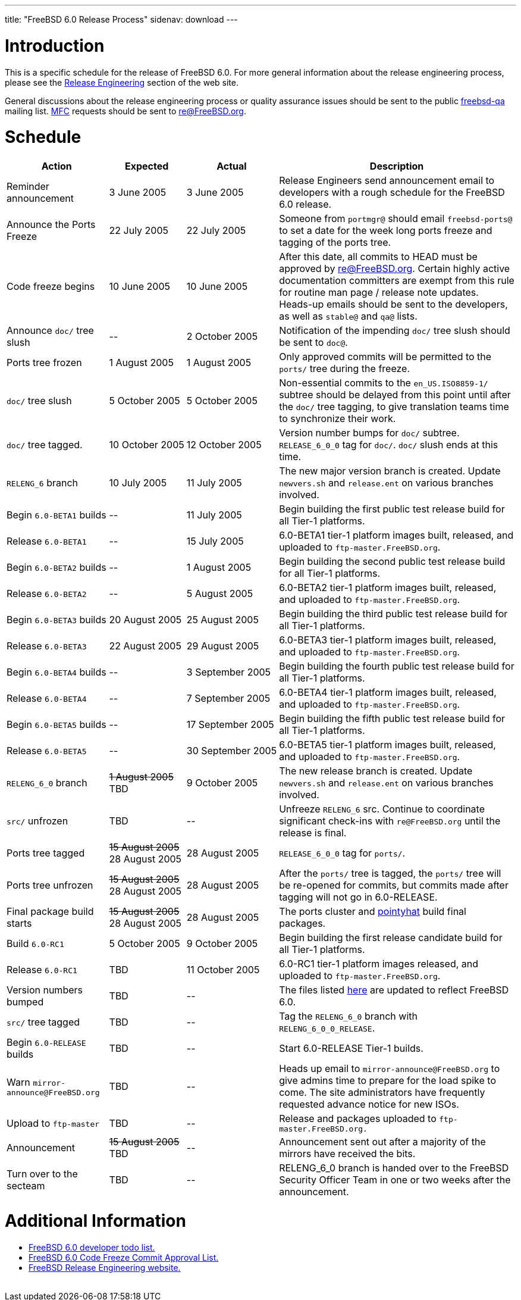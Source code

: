 ---
title: "FreeBSD 6.0 Release Process"
sidenav: download
---

++++


<h1>Introduction</h1>

<p>This is a specific schedule for the release of FreeBSD 6.0.  For
  more general information about the release engineering process,
  please see the <a href="../../../releng/index.html" shape="rect">Release
  Engineering</a> section of the web site.</p>

<p>General discussions about the release engineering process or
  quality assurance issues should be sent to the public <a href="mailto:FreeBSD-qa@FreeBSD.org" shape="rect">freebsd-qa</a> mailing list.
  <a href="../../../doc/en_US.ISO8859-1/books/faq/misc.html#DEFINE-MFC" shape="rect">MFC</a>
  requests should be sent to <a href="mailto:re@FreeBSD.org" shape="rect">re@FreeBSD.org</a>.</p>

<h1>Schedule</h1>

<table class="tblbasic">
  <tr class="heading">
    <th rowspan="1" colspan="1">Action</th>
    <th rowspan="1" colspan="1">Expected</th>
    <th rowspan="1" colspan="1">Actual</th>
    <th rowspan="1" colspan="1">Description</th>
  </tr>

  <tr>
    <td rowspan="1" colspan="1">Reminder announcement</td>
    <td rowspan="1" colspan="1">3&nbsp;June&nbsp;2005</td>
    <td rowspan="1" colspan="1">3&nbsp;June&nbsp;2005</td>
    <td rowspan="1" colspan="1">Release Engineers send announcement email to
      developers with a rough schedule for the FreeBSD
      6.0 release.</td>
  </tr>

  <tr>
    <td rowspan="1" colspan="1">Announce the Ports Freeze</td>
    <td rowspan="1" colspan="1">22&nbsp;July&nbsp;2005</td>
    <td rowspan="1" colspan="1">22&nbsp;July&nbsp;2005</td>
    <td rowspan="1" colspan="1">Someone from <tt>portmgr@</tt> should email
    <tt>freebsd-ports@</tt> to set a date
    for the week long ports freeze and tagging of the ports tree.</td>
  </tr>

  <tr>
    <td rowspan="1" colspan="1">Code freeze begins</td>
    <td rowspan="1" colspan="1">10&nbsp;June&nbsp;2005</td>
    <td rowspan="1" colspan="1">10&nbsp;June&nbsp;2005</td>
    <td rowspan="1" colspan="1">After this date, all commits to HEAD must be approved by <a href="mailto:re@FreeBSD.org" shape="rect">re@FreeBSD.org</a>.  Certain highly
      active documentation committers are exempt from this rule for
      routine man page / release note updates.  Heads-up emails
      should be sent to the developers, as well as <tt>stable@</tt>
      and <tt>qa@</tt> lists.</td>
  </tr>


  <tr>
    <td rowspan="1" colspan="1">Announce <tt>doc/</tt> tree slush</td>
    <td rowspan="1" colspan="1">--</td>
    <td rowspan="1" colspan="1">2&nbsp;October&nbsp;2005</td>
    <td rowspan="1" colspan="1">Notification of the impending <tt>doc/</tt> tree slush should
      be sent to <tt>doc@</tt>.</td>
  </tr>


  <tr>
    <td rowspan="1" colspan="1">Ports tree frozen</td>
    <td rowspan="1" colspan="1">1&nbsp;August&nbsp;2005</td>
    <td rowspan="1" colspan="1">1&nbsp;August&nbsp;2005</td>
    <td rowspan="1" colspan="1">Only approved commits will be permitted to the <tt>ports/</tt>
      tree during the freeze.</td>
  </tr>


  <tr>
    <td rowspan="1" colspan="1"><tt>doc/</tt> tree slush</td>
    <td rowspan="1" colspan="1">5&nbsp;October&nbsp;2005</td>
    <td rowspan="1" colspan="1">5&nbsp;October&nbsp;2005</td>
    <td rowspan="1" colspan="1">Non-essential commits to the <tt>en_US.ISO8859-1/</tt> subtree
      should be delayed from this point until after the <tt>doc/</tt>
      tree tagging, to give translation teams time to synchronize
      their work.</td>
  </tr>


  <tr>
    <td rowspan="1" colspan="1"><tt>doc/</tt> tree tagged.</td>
    <td rowspan="1" colspan="1">10&nbsp;October&nbsp;2005</td>
    <td rowspan="1" colspan="1">12&nbsp;October&nbsp;2005</td>
    <td rowspan="1" colspan="1">Version number bumps for <tt>doc/</tt> subtree.
      <tt>RELEASE_6_0_0</tt> tag for <tt>doc/</tt>.  <tt>doc/</tt>
      slush ends at this time.</td>
  </tr>

  <tr>
    <td rowspan="1" colspan="1"><tt>RELENG_6</tt> branch</td>
    <td rowspan="1" colspan="1">10&nbsp;July&nbsp;2005</td>
    <td rowspan="1" colspan="1">11&nbsp;July&nbsp;2005</td>
    <td rowspan="1" colspan="1">The new major version branch is created. Update <tt>newvers.sh</tt>
      and <tt>release.ent</tt> on various branches involved.</td>
  </tr>

  <tr>
    <td rowspan="1" colspan="1">Begin <tt>6.0-BETA1</tt> builds</td>
    <td rowspan="1" colspan="1">--</td>
    <td rowspan="1" colspan="1">11&nbsp;July&nbsp;2005</td>
    <td rowspan="1" colspan="1">Begin building the first public test release build for all Tier-1
	    platforms.</td>
  </tr>

  <tr>
    <td rowspan="1" colspan="1">Release <tt>6.0-BETA1</tt></td>
    <td rowspan="1" colspan="1">--</td>
    <td rowspan="1" colspan="1">15&nbsp;July&nbsp;2005</td>
    <td rowspan="1" colspan="1">6.0-BETA1 tier-1 platform images built, released, and
      uploaded to <tt>ftp-master.FreeBSD.org</tt>.</td>
  </tr>

  <tr>
    <td rowspan="1" colspan="1">Begin <tt>6.0-BETA2</tt> builds</td>
    <td rowspan="1" colspan="1">--</td>
    <td rowspan="1" colspan="1">1&nbsp;August&nbsp;2005</td>
    <td rowspan="1" colspan="1">Begin building the second public test release build for all Tier-1
	    platforms.</td>
  </tr>

  <tr>
    <td rowspan="1" colspan="1">Release <tt>6.0-BETA2</tt></td>
    <td rowspan="1" colspan="1">--</td>
    <td rowspan="1" colspan="1">5&nbsp;August&nbsp;2005</td>
    <td rowspan="1" colspan="1">6.0-BETA2 tier-1 platform images built, released, and
      uploaded to <tt>ftp-master.FreeBSD.org</tt>.</td>
  </tr>

  <tr>
    <td rowspan="1" colspan="1">Begin <tt>6.0-BETA3</tt> builds</td>
    <td rowspan="1" colspan="1">20&nbsp;August&nbsp;2005</td>
    <td rowspan="1" colspan="1">25&nbsp;August&nbsp;2005</td>
    <td rowspan="1" colspan="1">Begin building the third public test release build for all Tier-1
	    platforms.</td>
  </tr>

  <tr>
    <td rowspan="1" colspan="1">Release <tt>6.0-BETA3</tt></td>
    <td rowspan="1" colspan="1">22&nbsp;August&nbsp;2005</td>
    <td rowspan="1" colspan="1">29&nbsp;August&nbsp;2005</td>
    <td rowspan="1" colspan="1">6.0-BETA3 tier-1 platform images built, released, and
      uploaded to <tt>ftp-master.FreeBSD.org</tt>.</td>
  </tr>

  <tr>
    <td rowspan="1" colspan="1">Begin <tt>6.0-BETA4</tt> builds</td>
    <td rowspan="1" colspan="1">--</td>
    <td rowspan="1" colspan="1">3&nbsp;September&nbsp;2005</td>
    <td rowspan="1" colspan="1">Begin building the fourth public test release build for all Tier-1
	    platforms.</td>
  </tr>

  <tr>
    <td rowspan="1" colspan="1">Release <tt>6.0-BETA4</tt></td>
    <td rowspan="1" colspan="1">--</td>
    <td rowspan="1" colspan="1">7&nbsp;September&nbsp;2005</td>
    <td rowspan="1" colspan="1">6.0-BETA4 tier-1 platform images built, released, and
      uploaded to <tt>ftp-master.FreeBSD.org</tt>.</td>
  </tr>

  <tr>
    <td rowspan="1" colspan="1">Begin <tt>6.0-BETA5</tt> builds</td>
    <td rowspan="1" colspan="1">--</td>
    <td rowspan="1" colspan="1">17&nbsp;September&nbsp;2005</td>
    <td rowspan="1" colspan="1">Begin building the fifth public test release build for all Tier-1
	    platforms.</td>
  </tr>

  <tr>
    <td rowspan="1" colspan="1">Release <tt>6.0-BETA5</tt></td>
    <td rowspan="1" colspan="1">--</td>
    <td rowspan="1" colspan="1">30&nbsp;September&nbsp;2005</td>
    <td rowspan="1" colspan="1">6.0-BETA5 tier-1 platform images built, released, and
      uploaded to <tt>ftp-master.FreeBSD.org</tt>.</td>
  </tr>

  <tr>
    <td rowspan="1" colspan="1"><tt>RELENG_6_0</tt> branch</td>
    <td rowspan="1" colspan="1"><strike>1&nbsp;August&nbsp;2005</strike><br clear="none" />
	    TBD</td>
    <td rowspan="1" colspan="1">9&nbsp;October&nbsp;2005</td>
    <td rowspan="1" colspan="1">The new release branch is created. Update <tt>newvers.sh</tt>
      and <tt>release.ent</tt> on various branches involved.</td>
  </tr>

  <tr>
    <td rowspan="1" colspan="1"><tt>src/</tt> unfrozen</td>
    <td rowspan="1" colspan="1">TBD</td>
    <td rowspan="1" colspan="1">--</td>
    <td rowspan="1" colspan="1">Unfreeze <tt>RELENG_6</tt> src. Continue to coordinate significant
      check-ins with <tt>re@FreeBSD.org</tt> until the release is final.</td>
  </tr>




  <tr>
    <td rowspan="1" colspan="1">Ports tree tagged</td>
    <td rowspan="1" colspan="1"><strike>15&nbsp;August&nbsp;2005</strike><br clear="none" />
	28&nbsp;August&nbsp;2005</td>
    <td rowspan="1" colspan="1">28&nbsp;August&nbsp;2005</td>
    <td rowspan="1" colspan="1"><tt>RELEASE_6_0_0</tt> tag for <tt>ports/</tt>.</td>
  </tr>

  <tr>
    <td rowspan="1" colspan="1">Ports tree unfrozen</td>
    <td rowspan="1" colspan="1"><strike>15&nbsp;August&nbsp;2005</strike><br clear="none" />
	28&nbsp;August&nbsp;2005</td>
    <td rowspan="1" colspan="1">28&nbsp;August&nbsp;2005</td>
    <td rowspan="1" colspan="1">After the <tt>ports/</tt> tree is tagged,
      the <tt>ports/</tt> tree will be re-opened for commits, but
      commits made after tagging will not go in 6.0-RELEASE.</td>
  </tr>

  <tr>
    <td rowspan="1" colspan="1">Final package build starts</td>
    <td rowspan="1" colspan="1"><strike>15&nbsp;August&nbsp;2005</strike><br clear="none" />
	28&nbsp;August&nbsp;2005</td>
    <td rowspan="1" colspan="1">28&nbsp;August&nbsp;2005</td>
    <td rowspan="1" colspan="1">The ports cluster and
      <a href="http://pointyhat.FreeBSD.org" shape="rect">pointyhat</a>
      build final packages.</td>
  </tr>

  <tr>
    <td rowspan="1" colspan="1">Build <tt>6.0-RC1</tt></td>
    <td rowspan="1" colspan="1">5&nbsp;October&nbsp;2005</td>
    <td rowspan="1" colspan="1">9&nbsp;October&nbsp;2005</td>
    <td rowspan="1" colspan="1">Begin building the first release candidate build for all Tier-1
	    platforms.</td>
  </tr>

  <tr>
    <td rowspan="1" colspan="1">Release <tt>6.0-RC1</tt></td>
    <td rowspan="1" colspan="1">TBD</td>
    <td rowspan="1" colspan="1">11&nbsp;October&nbsp;2005</td>
    <td rowspan="1" colspan="1">6.0-RC1 tier-1 platform images released, and
      uploaded to <tt>ftp-master.FreeBSD.org</tt>.</td>
  </tr>

  <tr>
    <td rowspan="1" colspan="1">Version numbers bumped</td>
    <td rowspan="1" colspan="1">TBD</td>
    <td rowspan="1" colspan="1">--</td>
    <td rowspan="1" colspan="1">The files listed <a href="../../../doc/en_US.ISO8859-1/articles/releng/article.html#VERSIONBUMP" shape="rect">here</a>
        are updated to reflect FreeBSD 6.0.</td>
  </tr>

  <tr>
    <td rowspan="1" colspan="1"><tt>src/</tt> tree tagged</td>
    <td rowspan="1" colspan="1">TBD</td>
    <td rowspan="1" colspan="1">--</td>
    <td rowspan="1" colspan="1">Tag the <tt>RELENG_6_0</tt> branch with
      <tt>RELENG_6_0_0_RELEASE</tt>.</td>
  </tr>

  <tr>
    <td rowspan="1" colspan="1">Begin <tt>6.0-RELEASE</tt> builds</td>
    <td rowspan="1" colspan="1">TBD</td>
    <td rowspan="1" colspan="1">--</td>
    <td rowspan="1" colspan="1">Start 6.0-RELEASE Tier-1 builds.</td>
  </tr>

  <tr>
    <td rowspan="1" colspan="1">Warn <tt>mirror-announce@FreeBSD.org</tt></td>
    <td rowspan="1" colspan="1">TBD</td>
    <td rowspan="1" colspan="1">--</td>
    <td rowspan="1" colspan="1">Heads up email to <tt>mirror-announce@FreeBSD.org</tt> to give admins
      time to prepare for the load spike to come. The site
      administrators have frequently requested advance notice
      for new ISOs.</td>
  </tr>

  <tr>
    <td rowspan="1" colspan="1">Upload to <tt>ftp-master</tt></td>
    <td rowspan="1" colspan="1">TBD</td>
    <td rowspan="1" colspan="1">--</td>
    <td rowspan="1" colspan="1">Release and packages uploaded to <tt>ftp-master.FreeBSD.org.</tt></td>
  </tr>

  <tr>
    <td rowspan="1" colspan="1">Announcement</td>
    <td rowspan="1" colspan="1"><strike>15&nbsp;August&nbsp;2005</strike>
	    <br clear="none" />TBD</td>
    <td rowspan="1" colspan="1">--</td>
    <td rowspan="1" colspan="1">Announcement sent out after a majority of the mirrors have
      received the bits.</td>
  </tr>

  <tr>
    <td rowspan="1" colspan="1">Turn over to the secteam</td>
    <td rowspan="1" colspan="1">TBD</td>
    <td rowspan="1" colspan="1">--</td>
    <td rowspan="1" colspan="1">RELENG_6_0 branch is handed over to
      the FreeBSD Security Officer Team in one or two weeks after the
      announcement.</td>
  </tr>
</table>

<h1>Additional Information</h1>

<ul>
  <li><a href="../todo/ shape="rect">FreeBSD 6.0 developer todo list.</a></li>
  <li><a href="../approvals/" shape="rect">FreeBSD 6.0 Code Freeze Commit Approval List.</a></li>
  <li><a href="../../../releng/index.html" shape="rect">FreeBSD Release Engineering website.</a></li>
</ul>


  </div>
          <br class="clearboth" />
        </div>
        
++++

